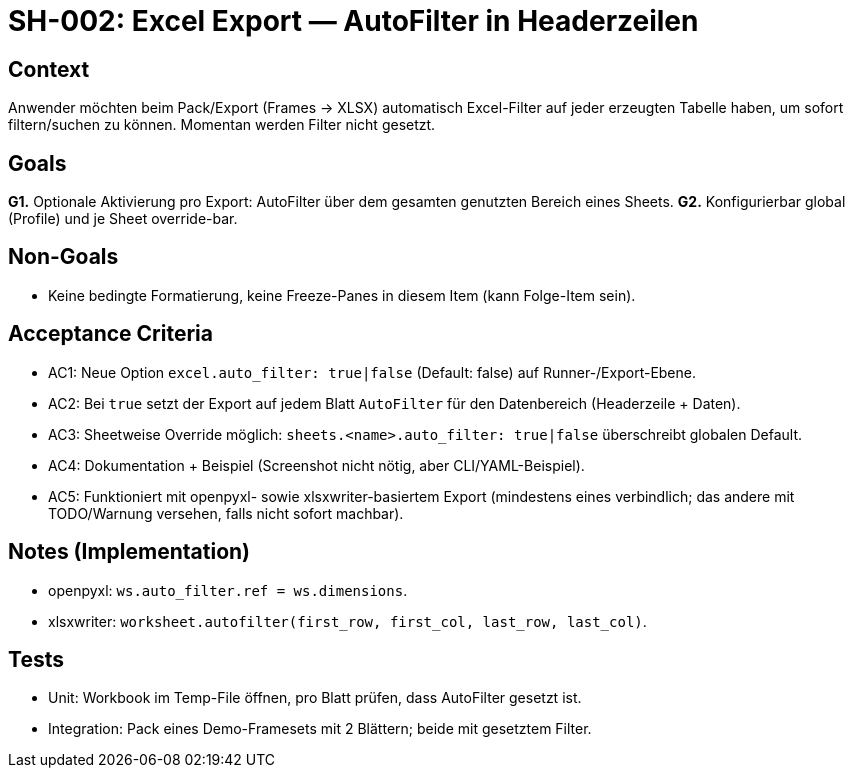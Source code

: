 = SH-002: Excel Export — AutoFilter in Headerzeilen
:status: Proposed
:owner: Core lib team
:priority: High
:target_version: 0.1.0bX
:created: 2025-09-26

== Context
Anwender möchten beim Pack/Export (Frames → XLSX) automatisch Excel-Filter auf jeder erzeugten Tabelle haben, um sofort filtern/suchen zu können. Momentan werden Filter nicht gesetzt.

== Goals
*G1.* Optionale Aktivierung pro Export: AutoFilter über dem gesamten genutzten Bereich eines Sheets.
*G2.* Konfigurierbar global (Profile) und je Sheet override-bar.

== Non-Goals
- Keine bedingte Formatierung, keine Freeze-Panes in diesem Item (kann Folge-Item sein).

== Acceptance Criteria
- AC1: Neue Option `excel.auto_filter: true|false` (Default: false) auf Runner-/Export-Ebene.
- AC2: Bei `true` setzt der Export auf jedem Blatt `AutoFilter` für den Datenbereich (Headerzeile + Daten).
- AC3: Sheetweise Override möglich: `sheets.<name>.auto_filter: true|false` überschreibt globalen Default.
- AC4: Dokumentation + Beispiel (Screenshot nicht nötig, aber CLI/YAML-Beispiel).
- AC5: Funktioniert mit openpyxl- sowie xlsxwriter-basiertem Export (mindestens eines verbindlich; das andere mit TODO/Warnung versehen, falls nicht sofort machbar).

== Notes (Implementation)
- openpyxl: `ws.auto_filter.ref = ws.dimensions`.
- xlsxwriter: `worksheet.autofilter(first_row, first_col, last_row, last_col)`.

== Tests
- Unit: Workbook im Temp-File öffnen, pro Blatt prüfen, dass AutoFilter gesetzt ist.
- Integration: Pack eines Demo-Framesets mit 2 Blättern; beide mit gesetztem Filter.


